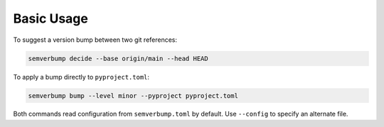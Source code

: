 Basic Usage
===========

To suggest a version bump between two git references:

.. code-block:: console

   semverbump decide --base origin/main --head HEAD

To apply a bump directly to ``pyproject.toml``:

.. code-block:: console

   semverbump bump --level minor --pyproject pyproject.toml

Both commands read configuration from ``semverbump.toml`` by default. Use
``--config`` to specify an alternate file.

